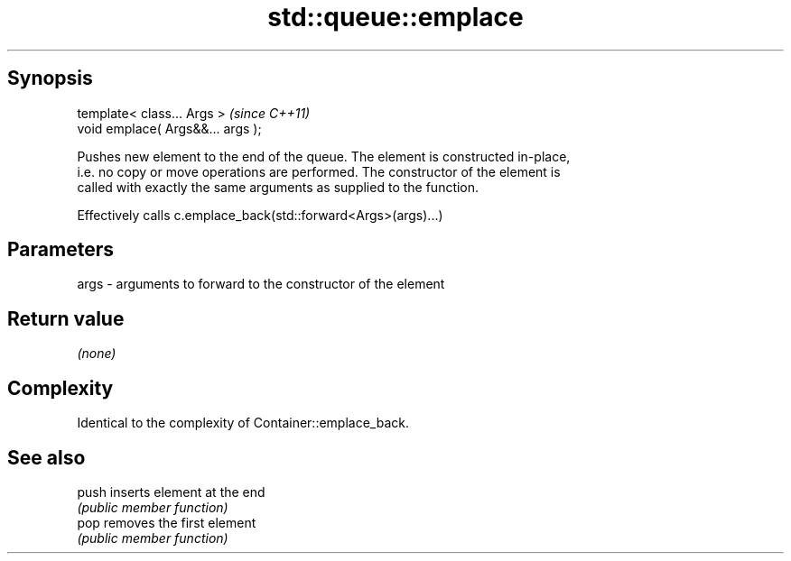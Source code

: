.TH std::queue::emplace 3 "Jun 28 2014" "2.0 | http://cppreference.com" "C++ Standard Libary"
.SH Synopsis
   template< class... Args >        \fI(since C++11)\fP
   void emplace( Args&&... args );

   Pushes new element to the end of the queue. The element is constructed in-place,
   i.e. no copy or move operations are performed. The constructor of the element is
   called with exactly the same arguments as supplied to the function.

   Effectively calls c.emplace_back(std::forward<Args>(args)...)

.SH Parameters

   args - arguments to forward to the constructor of the element

.SH Return value

   \fI(none)\fP

.SH Complexity

   Identical to the complexity of Container::emplace_back.

.SH See also

   push inserts element at the end
        \fI(public member function)\fP 
   pop  removes the first element
        \fI(public member function)\fP 
